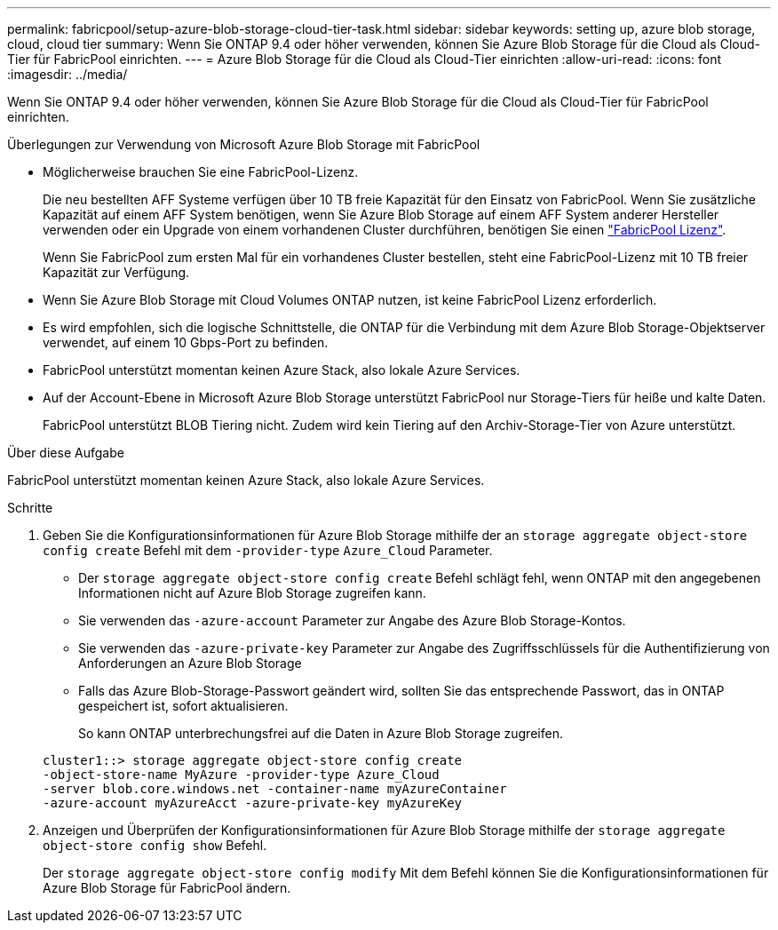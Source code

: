 ---
permalink: fabricpool/setup-azure-blob-storage-cloud-tier-task.html 
sidebar: sidebar 
keywords: setting up, azure blob storage, cloud, cloud tier 
summary: Wenn Sie ONTAP 9.4 oder höher verwenden, können Sie Azure Blob Storage für die Cloud als Cloud-Tier für FabricPool einrichten. 
---
= Azure Blob Storage für die Cloud als Cloud-Tier einrichten
:allow-uri-read: 
:icons: font
:imagesdir: ../media/


[role="lead"]
Wenn Sie ONTAP 9.4 oder höher verwenden, können Sie Azure Blob Storage für die Cloud als Cloud-Tier für FabricPool einrichten.

.Überlegungen zur Verwendung von Microsoft Azure Blob Storage mit FabricPool
* Möglicherweise brauchen Sie eine FabricPool-Lizenz.
+
Die neu bestellten AFF Systeme verfügen über 10 TB freie Kapazität für den Einsatz von FabricPool. Wenn Sie zusätzliche Kapazität auf einem AFF System benötigen, wenn Sie Azure Blob Storage auf einem AFF System anderer Hersteller verwenden oder ein Upgrade von einem vorhandenen Cluster durchführen, benötigen Sie einen link:../fabricpool/install-license-aws-azure-ibm-task.html["FabricPool Lizenz"].

+
Wenn Sie FabricPool zum ersten Mal für ein vorhandenes Cluster bestellen, steht eine FabricPool-Lizenz mit 10 TB freier Kapazität zur Verfügung.

* Wenn Sie Azure Blob Storage mit Cloud Volumes ONTAP nutzen, ist keine FabricPool Lizenz erforderlich.
* Es wird empfohlen, sich die logische Schnittstelle, die ONTAP für die Verbindung mit dem Azure Blob Storage-Objektserver verwendet, auf einem 10 Gbps-Port zu befinden.
* FabricPool unterstützt momentan keinen Azure Stack, also lokale Azure Services.
* Auf der Account-Ebene in Microsoft Azure Blob Storage unterstützt FabricPool nur Storage-Tiers für heiße und kalte Daten.
+
FabricPool unterstützt BLOB Tiering nicht. Zudem wird kein Tiering auf den Archiv-Storage-Tier von Azure unterstützt.



.Über diese Aufgabe
FabricPool unterstützt momentan keinen Azure Stack, also lokale Azure Services.

.Schritte
. Geben Sie die Konfigurationsinformationen für Azure Blob Storage mithilfe der an `storage aggregate object-store config create` Befehl mit dem `-provider-type` `Azure_Cloud` Parameter.
+
** Der `storage aggregate object-store config create` Befehl schlägt fehl, wenn ONTAP mit den angegebenen Informationen nicht auf Azure Blob Storage zugreifen kann.
** Sie verwenden das `-azure-account` Parameter zur Angabe des Azure Blob Storage-Kontos.
** Sie verwenden das `-azure-private-key` Parameter zur Angabe des Zugriffsschlüssels für die Authentifizierung von Anforderungen an Azure Blob Storage
** Falls das Azure Blob-Storage-Passwort geändert wird, sollten Sie das entsprechende Passwort, das in ONTAP gespeichert ist, sofort aktualisieren.
+
So kann ONTAP unterbrechungsfrei auf die Daten in Azure Blob Storage zugreifen.



+
[listing]
----
cluster1::> storage aggregate object-store config create
-object-store-name MyAzure -provider-type Azure_Cloud
-server blob.core.windows.net -container-name myAzureContainer
-azure-account myAzureAcct -azure-private-key myAzureKey
----
. Anzeigen und Überprüfen der Konfigurationsinformationen für Azure Blob Storage mithilfe der `storage aggregate object-store config show` Befehl.
+
Der `storage aggregate object-store config modify` Mit dem Befehl können Sie die Konfigurationsinformationen für Azure Blob Storage für FabricPool ändern.


